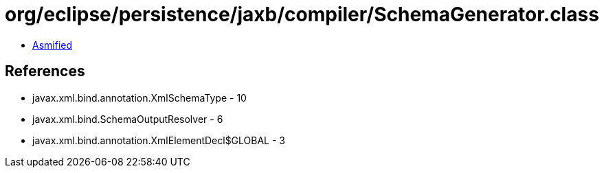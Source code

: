 = org/eclipse/persistence/jaxb/compiler/SchemaGenerator.class

 - link:SchemaGenerator-asmified.java[Asmified]

== References

 - javax.xml.bind.annotation.XmlSchemaType - 10
 - javax.xml.bind.SchemaOutputResolver - 6
 - javax.xml.bind.annotation.XmlElementDecl$GLOBAL - 3
